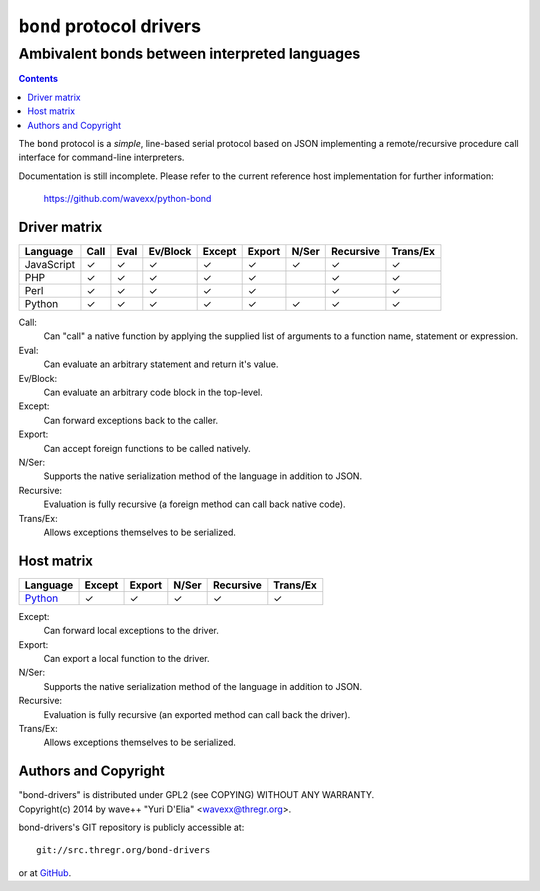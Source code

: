 =========================
``bond`` protocol drivers
=========================
----------------------------------------------
Ambivalent bonds between interpreted languages
----------------------------------------------

.. contents::

The ``bond`` protocol is a *simple*, line-based serial protocol based on JSON
implementing a remote/recursive procedure call interface for command-line
interpreters.

Documentation is still incomplete. Please refer to the current reference host
implementation for further information:

  https://github.com/wavexx/python-bond


Driver matrix
=============

========== ==== ==== ======== ====== ====== ===== ========= ========
Language   Call Eval Ev/Block Except Export N/Ser Recursive Trans/Ex
========== ==== ==== ======== ====== ====== ===== ========= ========
JavaScript ✓    ✓    ✓        ✓      ✓      ✓     ✓         ✓
PHP        ✓    ✓    ✓        ✓      ✓            ✓         ✓
Perl       ✓    ✓    ✓        ✓      ✓            ✓         ✓
Python     ✓    ✓    ✓        ✓      ✓      ✓     ✓         ✓
========== ==== ==== ======== ====== ====== ===== ========= ========

Call:
  Can "call" a native function by applying the supplied list of arguments to a
  function name, statement or expression.

Eval:
  Can evaluate an arbitrary statement and return it's value.

Ev/Block:
  Can evaluate an arbitrary code block in the top-level.

Except:
  Can forward exceptions back to the caller.

Export:
  Can accept foreign functions to be called natively.

N/Ser:
  Supports the native serialization method of the language in addition to JSON.

Recursive:
  Evaluation is fully recursive (a foreign method can call back native code).

Trans/Ex:
  Allows exceptions themselves to be serialized.


Host matrix
===========

======== ====== ====== ===== ========= ========
Language Except Export N/Ser Recursive Trans/Ex
======== ====== ====== ===== ========= ========
Python_  ✓      ✓      ✓     ✓         ✓
======== ====== ====== ===== ========= ========

Except:
  Can forward local exceptions to the driver.

Export:
  Can export a local function to the driver.

N/Ser:
  Supports the native serialization method of the language in addition to JSON.

Recursive:
  Evaluation is fully recursive (an exported method can call back the driver).

Trans/Ex:
  Allows exceptions themselves to be serialized.

.. _Python: https://github.com/wavexx/python-bond


Authors and Copyright
=====================

| "bond-drivers" is distributed under GPL2 (see COPYING) WITHOUT ANY WARRANTY.
| Copyright(c) 2014 by wave++ "Yuri D'Elia" <wavexx@thregr.org>.

bond-drivers's GIT repository is publicly accessible at::

  git://src.thregr.org/bond-drivers

or at `GitHub <https://github.com/wavexx/bond-drivers>`_.
